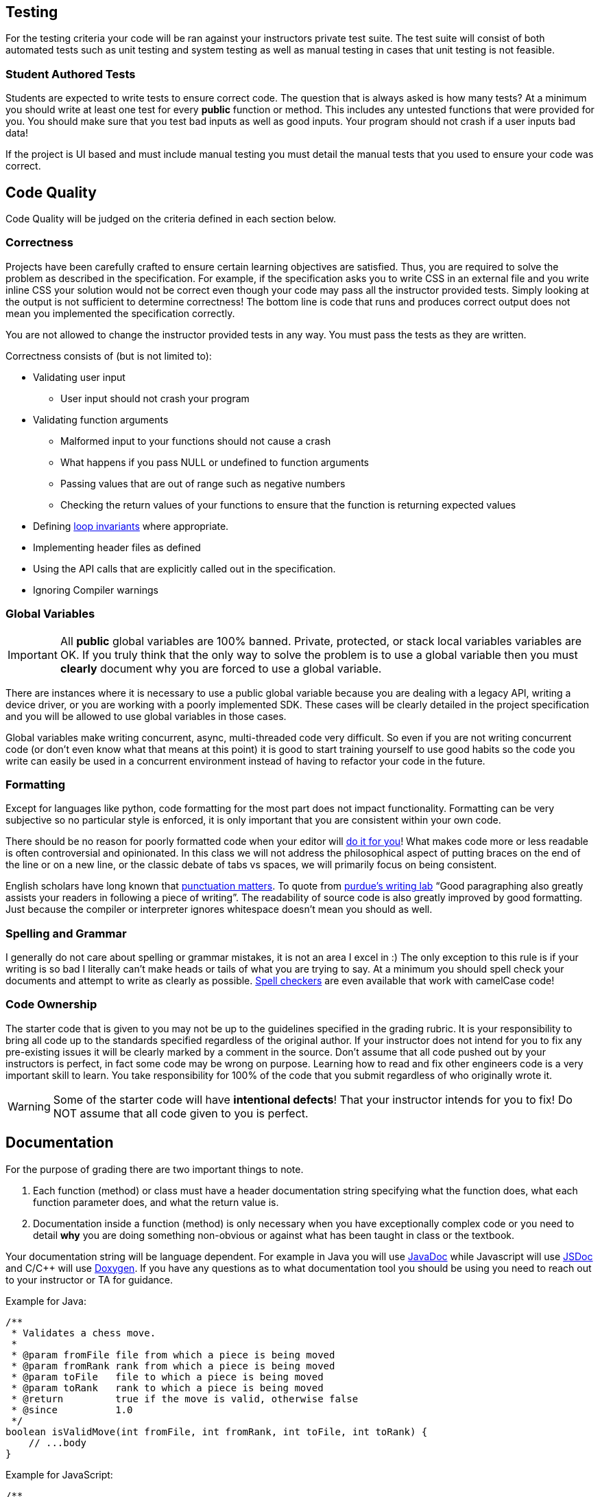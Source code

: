 == Testing

For the testing criteria your code will be ran against your instructors private
test suite. The test suite will consist of both automated tests such as unit
testing and system testing as well as manual testing in cases that unit testing
is not feasible.

=== Student Authored Tests

Students are expected to write tests to ensure correct code. The question that
is always asked is how many tests? At a minimum you should write at least one
test for every **public** function or method. This includes any untested functions that
were provided for you. You should make sure that you
test bad inputs as well as good inputs. Your program should not crash if a user
inputs bad data!

If the project is UI based and must include manual testing you must detail the
manual tests that you used to ensure your code was correct.

== Code Quality

Code Quality will be judged on the criteria defined in each section below.

=== Correctness

Projects have been carefully crafted to ensure certain learning objectives are
satisfied. Thus, you are required to solve the problem as described in the
specification. For example, if the specification asks you to write CSS in an
external file and you write inline CSS your solution would not be correct even
though your code may pass all the instructor provided tests. Simply looking at
the output is not sufficient to determine correctness! The bottom line is code
that runs and produces correct output does not mean you implemented the
specification correctly.

You are not allowed to change the instructor provided tests in any way. You must
pass the tests as they are written.

Correctness consists of (but is not limited to):

* Validating user input
** User input should not crash your program
* Validating function arguments
** Malformed input to your functions should not cause a crash
** What happens if you pass NULL or undefined to function arguments
** Passing values that are out of range such as negative numbers
** Checking the return values of your functions to ensure that the function is returning expected values
* Defining https://en.wikipedia.org/wiki/Loop_invariant[loop invariants] where appropriate.
* Implementing header files as defined
* Using the API calls that are explicitly called out in the specification.
* Ignoring Compiler warnings

=== Global Variables

IMPORTANT: All **public** global variables are 100% banned. Private, protected,
or stack local variables variables are OK. If you truly think that the only way
to solve the problem is to use a global variable then you must **clearly**
document why you are forced to use a global variable.

There are instances where it is necessary to use a public global variable
because you are dealing with a legacy API, writing a device driver, or you are
working with a poorly implemented SDK. These cases will be clearly detailed in
the project specification and you will be allowed to use global variables in
those cases.

Global variables make writing concurrent, async, multi-threaded code very
difficult. So even if you are not writing concurrent code (or don't even know
what that means at this point) it is good to start training yourself to use
good habits so the code you write can easily be used in a concurrent environment
instead of having to refactor your code in the future.

=== Formatting

Except for languages like python, code formatting for the most part does not
impact functionality. Formatting can be very subjective so no particular style
is enforced, it is only important that you are consistent within your own code.

There should be no reason for poorly formatted code when your editor will
https://stackoverflow.com/questions/29973357/how-do-you-format-code-in-visual-studio-code-vscode[do
it for you]! What makes code more or less readable is often controversial and
opinionated. In this class we will not address the philosophical aspect of
putting braces on the end of the line or on a new line, or the classic debate of
tabs vs spaces, we will primarily focus on being consistent.

English scholars have long known that
https://www.vappingo.com/word-blog/the-importance-of-punctuation/[punctuation
matters]. To quote from
https://owl.purdue.edu/owl/general_writing/academic_writing/paragraphs_and_paragraphing/index.html[purdue's
writing lab] “Good paragraphing also greatly assists your readers in following a
piece of writing”. The readability of source code is also greatly improved by
good formatting. Just because the compiler or interpreter ignores whitespace
doesn't mean you should as well.

=== Spelling and Grammar

I generally do not care about spelling or grammar mistakes, it is not an area I
excel in :) The only exception to this rule is if your writing is so bad I
literally can't make heads or tails of what you are trying to say. At a minimum
you should spell check your documents and attempt to write as clearly as
possible.
https://marketplace.visualstudio.com/items?itemName=streetsidesoftware.code-spell-checker[Spell
checkers] are even available that work with camelCase code!

=== Code Ownership

The starter code that is given to you may not be up to the guidelines specified
in the grading rubric. It is your responsibility to bring all code up to the
standards specified regardless of the original author. If your instructor does
not intend for you to fix any pre-existing issues it will be clearly marked by a
comment in the source. Don't assume that all code pushed out by your instructors
is perfect, in fact some code may be wrong on purpose. Learning how to read and
fix other engineers code is a very important skill to learn. You take
responsibility for 100% of the code that you submit regardless of who originally
wrote it.

WARNING: Some of the starter code will have **intentional defects**! That your
instructor intends for you to fix! Do NOT assume that all code given to you is
perfect.

== Documentation

For the purpose of grading there are two important things to note.

. Each function (method) or class must have a header documentation string specifying
what the function does, what each function parameter does, and what the return
value is.
. Documentation inside a function (method) is only necessary when you have
exceptionally complex code or you need to detail **why** you are doing something
non-obvious or against what has been taught in class or the textbook.

Your documentation string will be language dependent. For example in Java you
will use
https://www.oracle.com/technical-resources/articles/java/javadoc-tool.html[JavaDoc]
while Javascript will use https://jsdoc.app/[JSDoc] and C/C++ will use
https://www.doxygen.nl/[Doxygen]. If you have any questions as to what
documentation tool you should be using you need to reach out to your instructor
or TA for guidance.

Example for Java:

[,java]
----
/**
 * Validates a chess move.
 *
 * @param fromFile file from which a piece is being moved
 * @param fromRank rank from which a piece is being moved
 * @param toFile   file to which a piece is being moved
 * @param toRank   rank to which a piece is being moved
 * @return         true if the move is valid, otherwise false
 * @since          1.0
 */
boolean isValidMove(int fromFile, int fromRank, int toFile, int toRank) {
    // ...body
}
----

Example for JavaScript:

[,javascript]
----
/**
 * Updates the current position of the mouse given an x,y coordinate
 *
 * @param {double} x The x coordinate of the mouse
 * @param {double} y The y coordinate of the mouse
 */
function updateMouseLocation(x, y) {
    // ...body
}
----

Example for C\C++:

NOTE: For C and C++ you only have to document functions in the header files.

[,c]
----
/**
* @brief Create a new list with callbacks that know how to deal with the data that
* list is storing. The caller must pass the list to list_destroy when finished to
* free any memory that was allocated.
*
* @param destroy_data Function that will free the memory for user supplied data
* @param compare_to Function that will compare two user data elements
* @return struct list* pointer to the newly allocated list.
*/
LAB_EXPORT list_t *list_init(void (*destroy_data)(void *),
                                int (*compare_to)(const void *, const void *));
----

== Retrospective

Each programming project contains a file name Retrospective.md. While I really
don't like having hard word counts I have found that if I don't specify a
minimum **some** students will take advantage of that and submit nothing of
substance. The Retrospective is important for me as it gives some insight into
your learning process and helps me understand where you may be struggling. Thus,
it is expected that the **Experience** section is at least 200 words long.

I would like you to address the following questions as well as anything else you
would like to share.

* How did you test your project?
* Were there any things that you struggled with?
* Were there any parts of this lab that were unclear or poorly specified?
* Were you able to get the entire project done?
* Detail one new thing you learned.
* Anything else you would like to share is awesome and encourage 😃.

You must include any graphs, screenshots or other artifacts as requested. You
can reference the
https://docs.github.com/en/get-started/writing-on-github/getting-started-with-writing-and-formatting-on-github/basic-writing-and-formatting-syntax#images[markdown]
help docs for how to include images.

For the **Known issues or Bugs** section you need to detail any issues or bugs
that you have in your code. For example maybe your code crashes randomly and you
couldn't figure out why. If your code doesn't have any issues you can simply
write NONE in this section.

For the **Sources used section** you must detail any sources you used outside of
the
textbook or course website. If you write NONE in this section it is assumed that
you didn't use google at all. Be safe CITE!